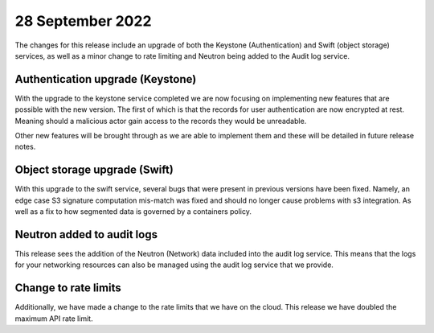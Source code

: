 #################
28 September 2022
#################

The changes for this release include an upgrade of both the Keystone
(Authentication) and Swift (object storage) services, as well as a minor change
to rate limiting and Neutron being added to the Audit log service.

*********************************
Authentication upgrade (Keystone)
*********************************

With the upgrade to the keystone service completed we are now focusing on
implementing new features that are possible with the new version. The first of
which is that the records for user authentication are now encrypted at rest.
Meaning should a malicious actor gain access to the records they would be
unreadable.

Other new features will be brought through as we are able to implement them and
these will be detailed in future release notes.

******************************
Object storage upgrade (Swift)
******************************

With this upgrade to the swift service, several bugs that were present in
previous versions have been fixed. Namely, an edge case S3 signature
computation mis-match was fixed and should no longer cause problems with s3
integration. As well as a fix to how segmented data is governed by a
containers policy.

***************************
Neutron added to audit logs
***************************

This release sees the addition of the Neutron (Network) data included into the
audit log service. This means that the logs for your networking resources can
also be managed using the audit log service that we provide.

*********************
Change to rate limits
*********************

Additionally, we have made a change to the rate limits that we have on the
cloud. This release we have doubled the maximum API rate limit.

